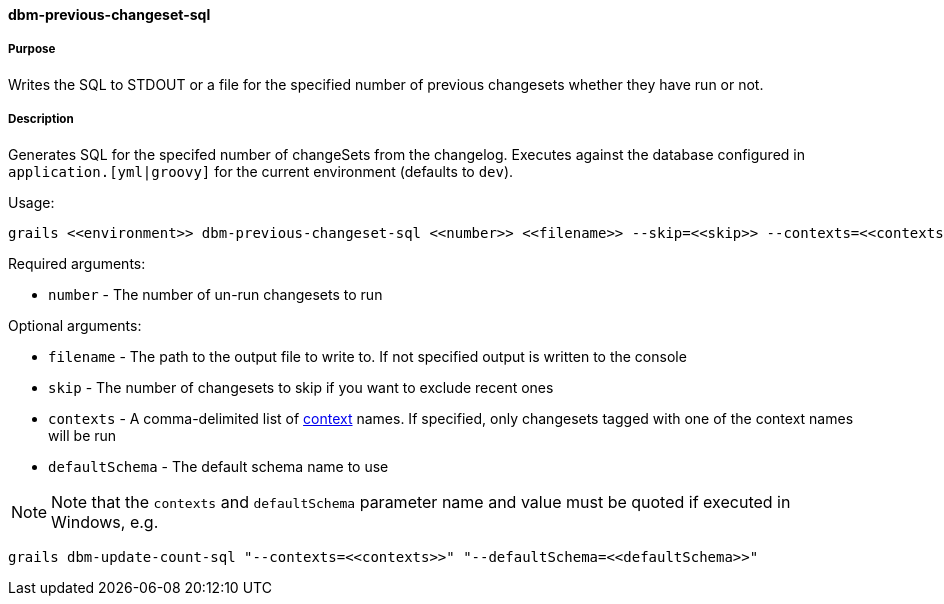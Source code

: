 ==== dbm-previous-changeset-sql

===== Purpose

Writes the SQL to STDOUT or a file for the specified number of previous changesets whether they have run or not.

===== Description

Generates SQL for the specifed number of changeSets from the changelog. Executes against the database configured in `application.[yml|groovy]` for the current environment (defaults to `dev`).

Usage:
[source,java]
----
grails <<environment>> dbm-previous-changeset-sql <<number>> <<filename>> --skip=<<skip>> --contexts=<<contexts>> --defaultSchema=<<defaultSchema>>
----

Required arguments:

* `number` - The number of un-run changesets to run

Optional arguments:

* `filename` - The path to the output file to write to. If not specified output is written to the console
* `skip` - The number of changesets to skip if you want to exclude recent ones
* `contexts` - A comma-delimited list of http://www.liquibase.org/manual/contexts[context] names. If specified, only changesets tagged with one of the context names will be run
* `defaultSchema` - The default schema name to use

NOTE: Note that the `contexts` and `defaultSchema` parameter name and value must be quoted if executed in Windows, e.g.
[source,groovy]
----
grails dbm-update-count-sql "--contexts=<<contexts>>" "--defaultSchema=<<defaultSchema>>"
----
